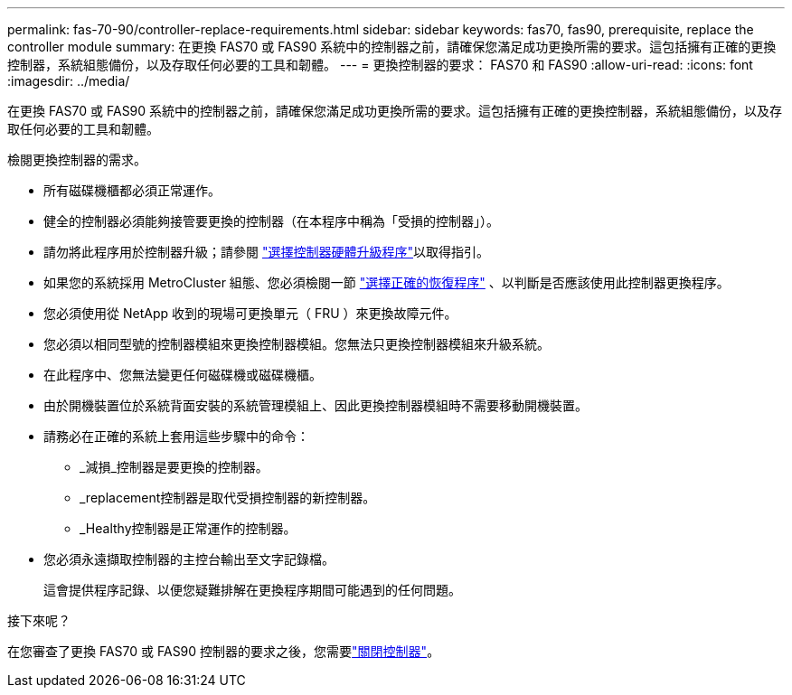 ---
permalink: fas-70-90/controller-replace-requirements.html 
sidebar: sidebar 
keywords: fas70, fas90, prerequisite, replace the controller module 
summary: 在更換 FAS70 或 FAS90 系統中的控制器之前，請確保您滿足成功更換所需的要求。這包括擁有正確的更換控制器，系統組態備份，以及存取任何必要的工具和韌體。 
---
= 更換控制器的要求： FAS70 和 FAS90
:allow-uri-read: 
:icons: font
:imagesdir: ../media/


[role="lead"]
在更換 FAS70 或 FAS90 系統中的控制器之前，請確保您滿足成功更換所需的要求。這包括擁有正確的更換控制器，系統組態備份，以及存取任何必要的工具和韌體。

檢閱更換控制器的需求。

* 所有磁碟機櫃都必須正常運作。
* 健全的控制器必須能夠接管要更換的控制器（在本程序中稱為「受損的控制器」）。
* 請勿將此程序用於控制器升級；請參閱 https://docs.netapp.com/us-en/ontap-systems-upgrade/choose_controller_upgrade_procedure.html["選擇控制器硬體升級程序"]以取得指引。
* 如果您的系統採用 MetroCluster 組態、您必須檢閱一節 https://docs.netapp.com/us-en/ontap-metrocluster/disaster-recovery/concept_choosing_the_correct_recovery_procedure_parent_concept.html["選擇正確的恢復程序"] 、以判斷是否應該使用此控制器更換程序。
* 您必須使用從 NetApp 收到的現場可更換單元（ FRU ）來更換故障元件。
* 您必須以相同型號的控制器模組來更換控制器模組。您無法只更換控制器模組來升級系統。
* 在此程序中、您無法變更任何磁碟機或磁碟機櫃。
* 由於開機裝置位於系統背面安裝的系統管理模組上、因此更換控制器模組時不需要移動開機裝置。
* 請務必在正確的系統上套用這些步驟中的命令：
+
** _減損_控制器是要更換的控制器。
** _replacement控制器是取代受損控制器的新控制器。
** _Healthy控制器是正常運作的控制器。


* 您必須永遠擷取控制器的主控台輸出至文字記錄檔。
+
這會提供程序記錄、以便您疑難排解在更換程序期間可能遇到的任何問題。



.接下來呢？
在您審查了更換 FAS70 或 FAS90 控制器的要求之後，您需要link:controller-replace-shutdown.html["關閉控制器"]。
